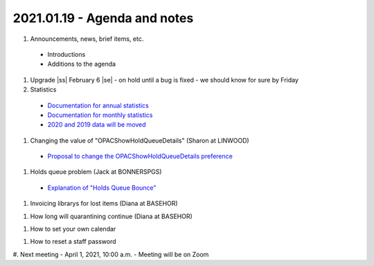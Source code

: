 2021.01.19 - Agenda and notes
=============================

..
  https://northeast-kansas-library-system.github.io/next/usergroup/ug.20210119.html



  Zoom Link: `Zoom link <https://kslib.zoom.us/j/93333695534?pwd=Qkd6dkY3MEt4STJEeWdsWjcrem0yZz09>`_ |br|
  Zoom passcode: 7858384090

#. Announcements, news, brief items, etc.
 - Introductions
 - Additions to the agenda

#. Upgrade |ss| February 6 |se| - on hold until a bug is fixed - we should know for sure by Friday

#. Statistics

  - `Documentation for annual statistics <../statistics/annual.html>`_
  - `Documentation for monthly statistics <../statistics/monthly.html>`_
  - `2020 and 2019 data will be moved <../statistics/monthly.html>`_

#. Changing the value of "OPACShowHoldQueueDetails" (Sharon at LINWOOD)

  - `Proposal to change the OPACShowHoldQueueDetails preference <../proposals/OPACShowHoldQueueDetails.change.html>`_

#. Holds queue problem (Jack at BONNERSPGS)

  - `Explanation of "Holds Queue Bounce" <../problems/holds.queue.bounce.html>`_

#. Invoicing librarys for lost items (Diana at BASEHOR)

..
  [todo] include link to the policy manual

#. How long will quarantining continue (Diana at BASEHOR)

..
  Robin will discuss

#. How to set your own calendar

..
  [todo] Instructions for directors to set their own calendar

#. How to reset a staff password

..
  [todo] Instructions for how to reset ANY password - if your library's circ/tech/etc account did not already have an e-mail address, that e-mail address has been set to the default address for your library - if your director account did not already have an e-mail address, it has been set to the account for your library director




#. Next meeting
- April 1, 2021, 10:00 a.m.
- Meeting will be on Zoom


.. |ss| raw:: html

    <strike>

.. |se| raw:: html

    </strike>

.. |br| raw:: html

    <br />
